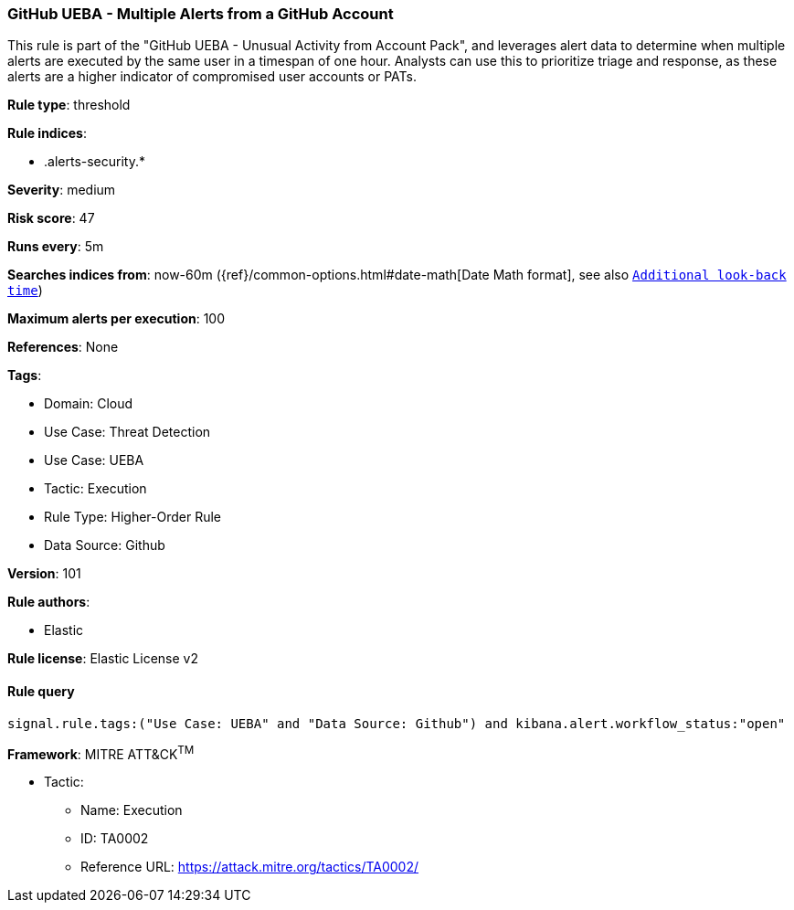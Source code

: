 [[github-ueba-multiple-alerts-from-a-github-account]]
=== GitHub UEBA - Multiple Alerts from a GitHub Account

This rule is part of the "GitHub UEBA - Unusual Activity from Account Pack", and leverages alert data to determine when multiple alerts are executed by the same user in a timespan of one hour. Analysts can use this to prioritize triage and response, as these alerts are a higher indicator of compromised user accounts or PATs.

*Rule type*: threshold

*Rule indices*: 

* .alerts-security.*

*Severity*: medium

*Risk score*: 47

*Runs every*: 5m

*Searches indices from*: now-60m ({ref}/common-options.html#date-math[Date Math format], see also <<rule-schedule, `Additional look-back time`>>)

*Maximum alerts per execution*: 100

*References*: None

*Tags*: 

* Domain: Cloud
* Use Case: Threat Detection
* Use Case: UEBA
* Tactic: Execution
* Rule Type: Higher-Order Rule
* Data Source: Github

*Version*: 101

*Rule authors*: 

* Elastic

*Rule license*: Elastic License v2


==== Rule query


[source, js]
----------------------------------
signal.rule.tags:("Use Case: UEBA" and "Data Source: Github") and kibana.alert.workflow_status:"open"

----------------------------------

*Framework*: MITRE ATT&CK^TM^

* Tactic:
** Name: Execution
** ID: TA0002
** Reference URL: https://attack.mitre.org/tactics/TA0002/
